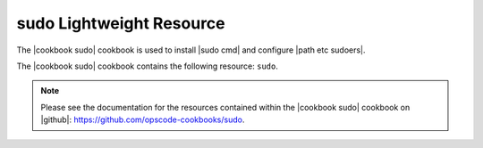 =====================================================
sudo Lightweight Resource
=====================================================

The |cookbook sudo| cookbook is used to install |sudo cmd| and configure |path etc sudoers|.

The |cookbook sudo| cookbook contains the following resource: ``sudo``.

.. note:: Please see the documentation for the resources contained within the |cookbook sudo| cookbook on |github|: https://github.com/opscode-cookbooks/sudo.
